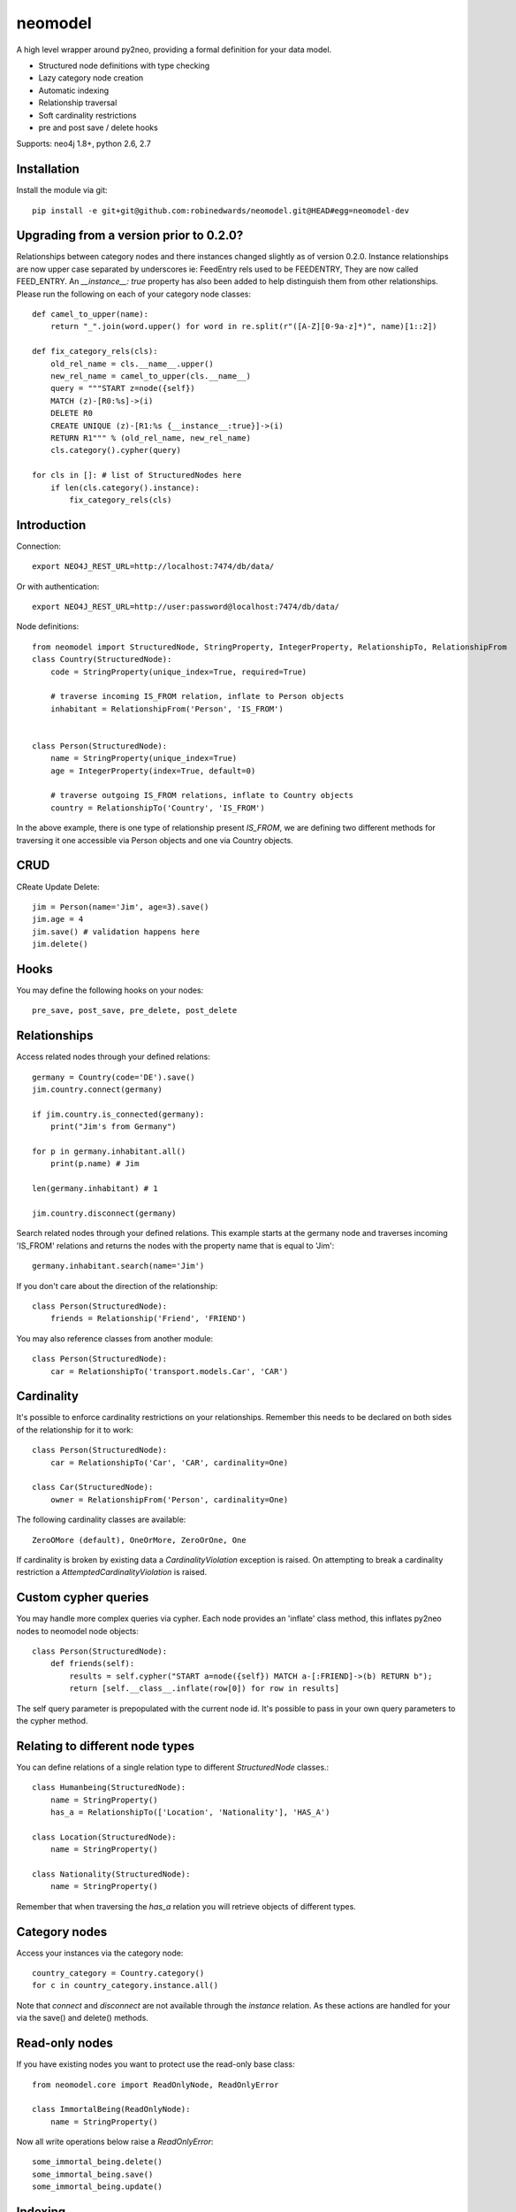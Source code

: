 ========
neomodel
========

A high level wrapper around py2neo, providing a formal definition for your data model.

* Structured node definitions with type checking
* Lazy category node creation
* Automatic indexing
* Relationship traversal
* Soft cardinality restrictions
* pre and post save / delete hooks

Supports: neo4j 1.8+, python 2.6, 2.7

.. image:: https://secure.travis-ci.org/robinedwards/neomodel.png
   :target: https://secure.travis-ci.org/robinedwards/neomodel/

Installation
------------
Install the module via git::

    pip install -e git+git@github.com:robinedwards/neomodel.git@HEAD#egg=neomodel-dev

Upgrading from a version prior to 0.2.0?
----------------------------------------
Relationships between category nodes and there instances changed slightly as of version 0.2.0.
Instance relationships are now upper case separated by underscores ie: FeedEntry rels used to be FEEDENTRY,
They are now called FEED_ENTRY. An `__instance__: true` property has also been added to help distinguish them from other relationships. Please run the following on each of your category node classes::

    def camel_to_upper(name):
        return "_".join(word.upper() for word in re.split(r"([A-Z][0-9a-z]*)", name)[1::2])

    def fix_category_rels(cls):
        old_rel_name = cls.__name__.upper()
        new_rel_name = camel_to_upper(cls.__name__)
        query = """START z=node({self})
        MATCH (z)-[R0:%s]->(i)
        DELETE R0
        CREATE UNIQUE (z)-[R1:%s {__instance__:true}]->(i)
        RETURN R1""" % (old_rel_name, new_rel_name)
        cls.category().cypher(query)

    for cls in []: # list of StructuredNodes here
        if len(cls.category().instance):
            fix_category_rels(cls)


Introduction
------------

Connection::

    export NEO4J_REST_URL=http://localhost:7474/db/data/

Or with authentication::

    export NEO4J_REST_URL=http://user:password@localhost:7474/db/data/

Node definitions::

    from neomodel import StructuredNode, StringProperty, IntegerProperty, RelationshipTo, RelationshipFrom
    class Country(StructuredNode):
        code = StringProperty(unique_index=True, required=True)

        # traverse incoming IS_FROM relation, inflate to Person objects
        inhabitant = RelationshipFrom('Person', 'IS_FROM')


    class Person(StructuredNode):
        name = StringProperty(unique_index=True)
        age = IntegerProperty(index=True, default=0)

        # traverse outgoing IS_FROM relations, inflate to Country objects
        country = RelationshipTo('Country', 'IS_FROM')

In the above example, there is one type of relationship present `IS_FROM`,
we are defining two different methods for traversing it
one accessible via Person objects and one via Country objects.

CRUD
----

CReate Update Delete::

    jim = Person(name='Jim', age=3).save()
    jim.age = 4
    jim.save() # validation happens here
    jim.delete()

Hooks
-----
You may define the following hooks on your nodes::

    pre_save, post_save, pre_delete, post_delete

Relationships
-------------
Access related nodes through your defined relations::

    germany = Country(code='DE').save()
    jim.country.connect(germany)

    if jim.country.is_connected(germany):
        print("Jim's from Germany")

    for p in germany.inhabitant.all()
        print(p.name) # Jim

    len(germany.inhabitant) # 1

    jim.country.disconnect(germany)

Search related nodes through your defined relations. This example starts at the germany node
and traverses incoming 'IS_FROM' relations and returns the nodes with the property name
that is equal to 'Jim'::

    germany.inhabitant.search(name='Jim')

If you don't care about the direction of the relationship::

    class Person(StructuredNode):
        friends = Relationship('Friend', 'FRIEND')

You may also reference classes from another module::

    class Person(StructuredNode):
        car = RelationshipTo('transport.models.Car', 'CAR')

Cardinality
-------
It's possible to enforce cardinality restrictions on your relationships.
Remember this needs to be declared on both sides of the relationship for it to work::

    class Person(StructuredNode):
        car = RelationshipTo('Car', 'CAR', cardinality=One)

    class Car(StructuredNode):
        owner = RelationshipFrom('Person', cardinality=One)

The following cardinality classes are available::

    ZeroOMore (default), OneOrMore, ZeroOrOne, One

If cardinality is broken by existing data a *CardinalityViolation* exception is raised.
On attempting to break a cardinality restriction a *AttemptedCardinalityViolation* is raised.

Custom cypher queries
-------------

You may handle more complex queries via cypher. Each node provides an 'inflate' class method,
this inflates py2neo nodes to neomodel node objects::

    class Person(StructuredNode):
        def friends(self):
            results = self.cypher("START a=node({self}) MATCH a-[:FRIEND]->(b) RETURN b");
            return [self.__class__.inflate(row[0]) for row in results]

The self query parameter is prepopulated with the current node id. It's possible to pass in your
own query parameters to the cypher method.


Relating to different node types
-------

You can define relations of a single relation type to different `StructuredNode` classes.::

    class Humanbeing(StructuredNode):
        name = StringProperty()
        has_a = RelationshipTo(['Location', 'Nationality'], 'HAS_A')

    class Location(StructuredNode):
        name = StringProperty()

    class Nationality(StructuredNode):
        name = StringProperty()

Remember that when traversing the `has_a` relation you will retrieve objects of different types.


Category nodes
-------

Access your instances via the category node::

    country_category = Country.category()
    for c in country_category.instance.all()

Note that `connect` and `disconnect` are not available through the `instance` relation.
As these actions are handled for your via the save() and delete() methods.

Read-only nodes
------

If you have existing nodes you want to protect use the read-only base class::

    from neomodel.core import ReadOnlyNode, ReadOnlyError

    class ImmortalBeing(ReadOnlyNode):
        name = StringProperty()

Now all write operations below raise a *ReadOnlyError*::

    some_immortal_being.delete()
    some_immortal_being.save()
    some_immortal_being.update()

Indexing
-------

Make use of indexes::

    jim = Person.index.get(name='Jim')
    for p in Person.index.search(age=3):
        print(p.name)

    germany = Country(code='DE').save()

Use advanced Lucene queries with the `lucene-querybuilder` module::

    from lucenequerybuilder import Q

    Human(name='sarah', age=3).save()
    Human(name='jim', age=4).save()
    Human(name='bob', age=5).save()
    Human(name='tim', age=2).save()

    for h in Human.index.search(Q('age', inrange=[3, 5])):
        print(h.name)

    # prints: sarah, jim, bob

If you have an existing node index you can change the default name of your index.
This can be useful for integrating with neo4django schemas::

    class Human(StructuredNode):
        _index_name = 'myHumans'
        name = StringProperty(indexed=True)

    Human.index.name # myHumans

Properties
----------

The following basic properties are available::

    StringProperty, IntegerProperty, FloatProperty, BooleanProperty

Additionally there is also::

    DateProperty, DateTimeProperty, AliasProperty

The *DateTimeProperty* accepts datetime.datetime objects of any timezone and stores them as a UTC epoch value.

These epoch values are inflated to datetime.datetime objects with the UTC timezone set.

The *DateProperty* accepts datetime.date objects which are stored as a string property 'YYYY-MM-DD'.


*Default values* you may provide a default value to any property, this can also be a function or any callable::

        def uid_generator():
            # your algorithm here
            pass

        name = StringProperty(unique_index=True, default=uid_generator)

The *AliasProperty* a special property for aliasing other properties and providing 'magic' behaviour::

    class Person(StructuredNode):
        full_name = StringProperty(index=True)
        name = AliasProperty(to='full_name')

    Person.index.search(name='Jim') # just works

Custom properties can provide a setup method which will get invoked on class definition.

Credits
-------
* Marianna Polatoglou - https://github.com/mar-chi-pan
* Murtaza Gulamali - https://github.com/mygulamali
* Nigel Small - https://github.com/nigelsmall
* Panos Katseas - https://github.com/pkatseas
